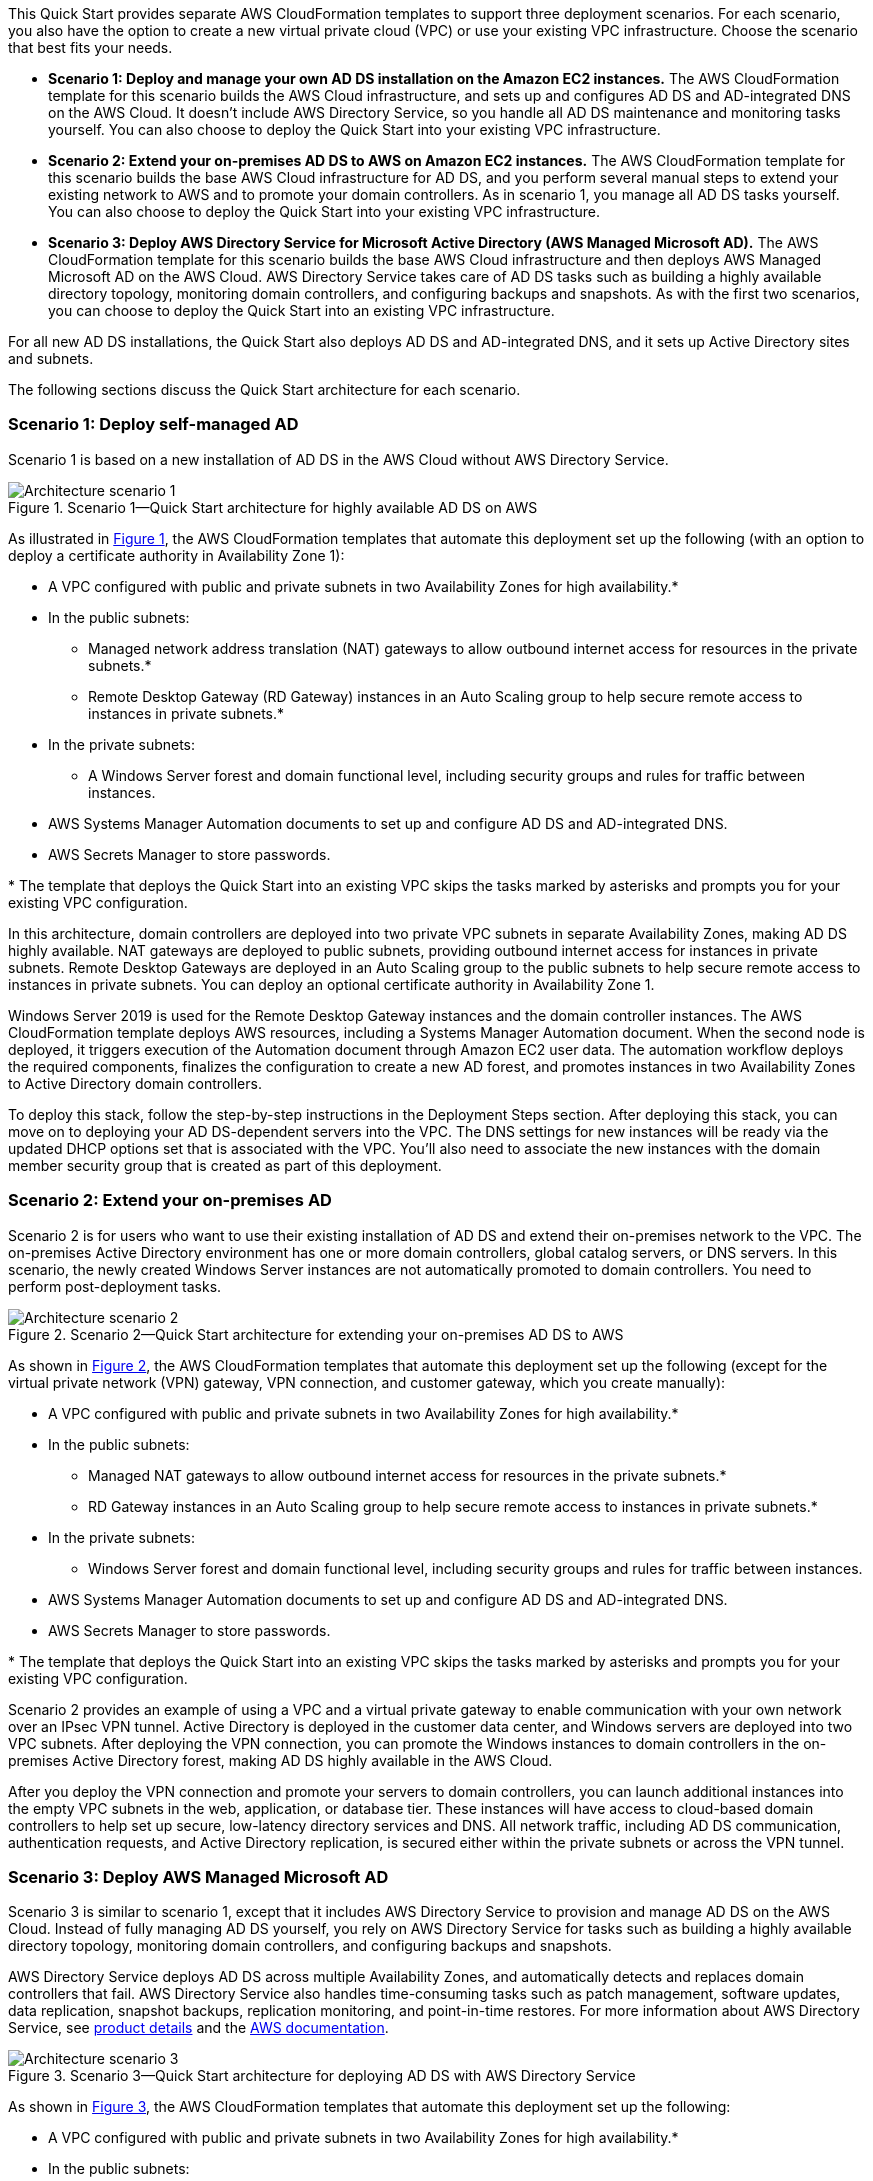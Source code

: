 :xrefstyle: short

This Quick Start provides separate AWS CloudFormation templates to support three deployment scenarios. For each scenario, you also have the option to create a new virtual private cloud (VPC) or use your existing VPC infrastructure. Choose the scenario that best fits your needs.

* *Scenario 1: Deploy and manage your own AD DS installation on the Amazon EC2 instances.* The AWS CloudFormation template for this scenario builds the AWS Cloud infrastructure, and sets up and configures AD DS and AD-integrated DNS on the AWS Cloud. It doesn’t include AWS Directory Service, so you handle all AD DS maintenance and monitoring tasks yourself. You can also choose to deploy the Quick Start into your existing VPC infrastructure.
* *Scenario 2: Extend your on-premises AD DS to AWS on Amazon EC2 instances.* The AWS CloudFormation template for this scenario builds the base AWS Cloud infrastructure for AD DS, and you perform several manual steps to extend your existing network to AWS and to promote your domain controllers. As in scenario 1, you manage all AD DS tasks yourself. You can also choose to deploy the Quick Start into your existing VPC infrastructure.
* *Scenario 3: Deploy AWS Directory Service for Microsoft Active Directory (AWS Managed Microsoft AD).* The AWS CloudFormation template for this scenario builds the base AWS Cloud infrastructure and then deploys AWS Managed Microsoft AD on the AWS Cloud. AWS Directory Service takes care of AD DS tasks such as building a highly available directory topology, monitoring domain controllers, and configuring backups and snapshots. As with the first two scenarios, you can choose to deploy the Quick Start into an existing VPC infrastructure.

For all new AD DS installations, the Quick Start also deploys AD DS and AD-integrated DNS, and it sets up Active Directory sites and subnets.

The following sections discuss the Quick Start architecture for each scenario. 

=== Scenario 1: Deploy self-managed AD

Scenario 1 is based on a new installation of AD DS in the AWS Cloud without AWS Directory Service. 

[#architecture1]
.Scenario 1—Quick Start architecture for highly available AD DS on AWS
image::../images/AD-architecture-scenario1.png[Architecture scenario 1]

As illustrated in <<architecture1>>, the AWS CloudFormation templates that automate this deployment set up the following (with an option to deploy a certificate authority in Availability Zone 1):

* A VPC configured with public and private subnets in two Availability Zones for high availability.*
* In the public subnets:
** Managed network address translation (NAT) gateways to allow outbound internet access for resources in the private subnets.*
** Remote Desktop Gateway (RD Gateway) instances in an Auto Scaling group to help secure remote access to instances in private subnets.*
* In the private subnets:
** A Windows Server forest and domain functional level, including security groups and rules for traffic between instances.
* AWS Systems Manager Automation documents to set up and configure AD DS and AD-integrated DNS.
* AWS Secrets Manager to store passwords.

[.small]#* The template that deploys the Quick Start into an existing VPC skips the tasks marked by asterisks and prompts you for your existing VPC configuration.#

In this architecture, domain controllers are deployed into two private VPC subnets in separate Availability Zones, making AD DS highly available. NAT gateways are deployed to public subnets, providing outbound internet access for instances in private subnets. Remote Desktop Gateways are deployed in an Auto Scaling group to the public subnets to help secure remote access to instances in private subnets. You can deploy an optional certificate authority in Availability Zone 1.

Windows Server 2019 is used for the Remote Desktop Gateway instances and the domain controller instances. The AWS CloudFormation template deploys AWS resources, including a Systems Manager Automation document. When the second node is deployed, it triggers execution of the Automation document through Amazon EC2 user data. The automation workflow deploys the required components, finalizes the configuration to create a new AD forest, and promotes instances in two Availability Zones to Active Directory domain controllers.

To deploy this stack, follow the step-by-step instructions in the Deployment Steps section. After deploying this stack, you can move on to deploying your AD DS-dependent servers into the VPC. The DNS settings for new instances will be ready via the updated DHCP options set that is associated with the VPC. You’ll also need to associate the new instances with the domain member security group that is created as part of this deployment.

=== Scenario 2: Extend your on-premises AD

Scenario 2 is for users who want to use their existing installation of AD DS and extend their on-premises network to the VPC. The on-premises Active Directory environment has one or more domain controllers, global catalog servers, or DNS servers. In this scenario, the newly created Windows Server instances are not automatically promoted to domain controllers. You need to perform post-deployment tasks.

[#architecture2]
.Scenario 2—Quick Start architecture for extending your on-premises AD DS to AWS
image::../images/AD-architecture-scenario2.png[Architecture scenario 2] 

As shown in <<architecture2>>, the AWS CloudFormation templates that automate this deployment set up the following (except for the virtual private network (VPN) gateway, VPN connection, and customer gateway, which you create manually):

* A VPC configured with public and private subnets in two Availability Zones for high availability.*
* In the public subnets:
** Managed NAT gateways to allow outbound internet access for resources in the private subnets.*
** RD Gateway instances in an Auto Scaling group to help secure remote access to instances in private subnets.*
* In the private subnets:
** Windows Server forest and domain functional level, including security groups and rules for traffic between instances.
* AWS Systems Manager Automation documents to set up and configure AD DS and AD-integrated DNS.
* AWS Secrets Manager to store passwords.

[.small]#* The template that deploys the Quick Start into an existing VPC skips the tasks marked by asterisks and prompts you for your existing VPC configuration.#

Scenario 2 provides an example of using a VPC and a virtual private gateway to enable communication with your own network over an IPsec VPN tunnel. Active Directory is deployed in the customer data center, and Windows servers are deployed into two VPC subnets. After deploying the VPN connection, you can promote the Windows instances to domain controllers in the on-premises Active Directory forest, making AD DS highly available in the AWS Cloud.

After you deploy the VPN connection and promote your servers to domain controllers, you can launch additional instances into the empty VPC subnets in the web, application, or database tier. These instances will have access to cloud-based domain controllers to help set up secure, low-latency directory services and DNS. All network traffic, including AD DS communication, authentication requests, and Active Directory replication, is secured either within the private subnets or across the VPN tunnel.

=== Scenario 3: Deploy AWS Managed Microsoft AD

Scenario 3 is similar to scenario 1, except that it includes AWS Directory Service to provision and manage AD DS on the AWS Cloud. Instead of fully managing AD DS yourself, you rely on AWS Directory Service for tasks such as building a highly available directory topology, monitoring domain controllers, and configuring backups and snapshots.

AWS Directory Service deploys AD DS across multiple Availability Zones, and automatically detects and replaces domain controllers that fail. AWS Directory Service also handles time-consuming tasks such as patch management, software updates, data replication, snapshot backups, replication monitoring, and point-in-time restores. For more information about AWS Directory Service, see https://aws.amazon.com/directoryservice/[product details^] and the http://aws.amazon.com/documentation/directory-service/[AWS documentation^].

[#architecture3]
.Scenario 3—Quick Start architecture for deploying AD DS with AWS Directory Service
image::../images/AD-architecture-scenario3.png[Architecture scenario 3]

As shown in <<architecture3>>, the AWS CloudFormation templates that automate this deployment set up the following:

* A VPC configured with public and private subnets in two Availability Zones for high availability.*
* In the public subnets:
** Managed NAT gateways to allow outbound internet access for resources in the private subnets.*
** RD Gateway instances in an Auto Scaling group to help secure remote access to instances in private subnets.*
* In the private subnets:
** (Optional) A Windows EC2 instance to act as a management instance, including security groups and rules for traffic between instances.
* AWS Systems Manager Automation documents to set up and configure AD DS and AD-integrated DNS.
* AWS Secrets Manager to store passwords.
* AWS Directory Service to provision and manage AD DS in the private subnets.

[.small]#* The template that deploys the Quick Start into an existing VPC skips the tasks marked by asterisks and prompts you for your existing VPC configuration.#